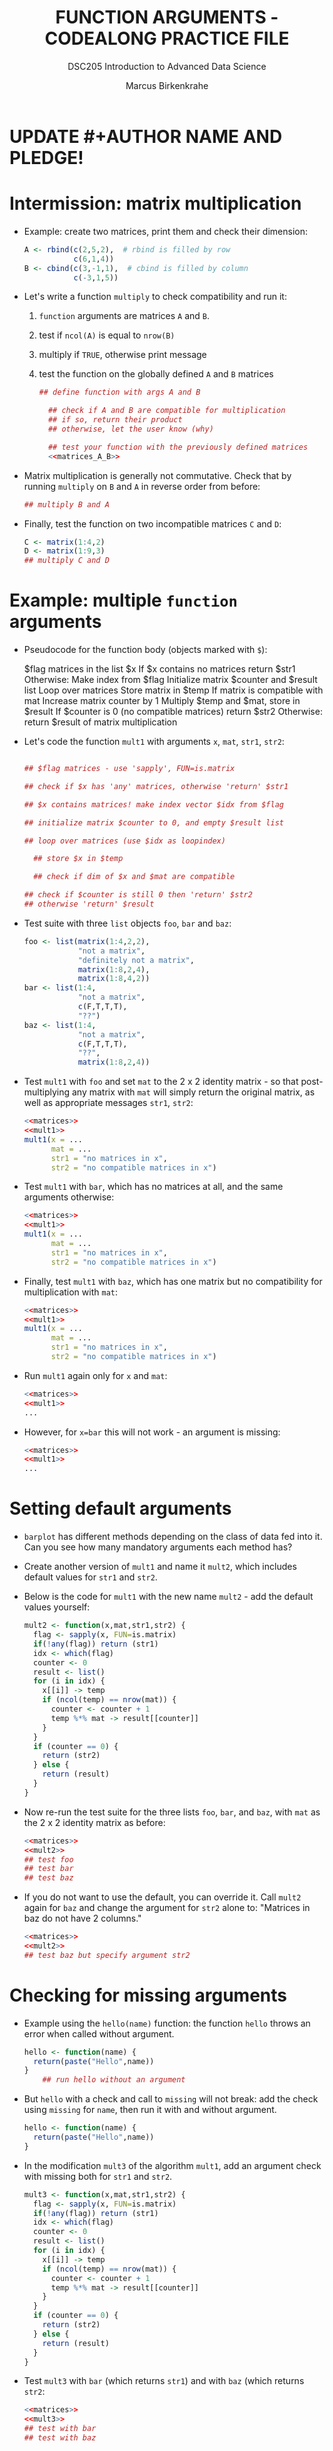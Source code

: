 #+TITLE: FUNCTION ARGUMENTS - CODEALONG PRACTICE FILE
#+AUTHOR: Marcus Birkenkrahe
#+SUBTITLE:DSC205 Introduction to Advanced Data Science
#+STARTUP:overview hideblocks indent
#+OPTIONS: toc:nil num:nil ^:nil
#+PROPERTY: header-args:R :exports both :results output :session *R* :noweb yes
* UPDATE #+AUTHOR NAME AND PLEDGE!
* Intermission: matrix multiplication

- Example: create two matrices, print them and check their dimension:
  #+name: matrices_A_B
  #+begin_src R 
    A <- rbind(c(2,5,2),  # rbind is filled by row
               c(6,1,4))
    B <- cbind(c(3,-1,1),  # cbind is filled by column
               c(-3,1,5))
  #+end_src

- Let's write a function ~multiply~ to check compatibility and run it:
  1) ~function~ arguments are matrices ~A~ and ~B~.
  2) test if ~ncol(A)~ is equal to ~nrow(B)~
  3) multiply if ~TRUE~, otherwise print message
  4) test the function on the globally defined ~A~ and ~B~ matrices
  #+name: f_multiply
  #+begin_src R
    ## define function with args A and B

      ## check if A and B are compatible for multiplication
      ## if so, return their product
      ## otherwise, let the user know (why)

      ## test your function with the previously defined matrices
      <<matrices_A_B>>

  #+end_src
  
- Matrix multiplication is generally not commutative. Check that by
  running ~multiply~ on ~B~ and ~A~ in reverse order from before:
  #+begin_src R
    ## multiply B and A
    
  #+end_src

- Finally, test the function on two incompatible matrices ~C~ and ~D~:
  #+begin_src R
    C <- matrix(1:4,2)
    D <- matrix(1:9,3)
    ## multiply C and D
  #+end_src

* Example: multiple ~function~ arguments

- Pseudocode for the function body (objects marked with ~$~):
  #+begin_example sh
    $flag matrices in the list $x
    If $x contains no matrices
       return $str1
    Otherwise:
       Make index from $flag
       Initialize matrix $counter and $result list
       Loop over matrices
         Store matrix in $temp
         If matrix is compatible with mat
            Increase matrix counter by 1
            Multiply $temp and $mat, store in $result
       If $counter is 0 (no compatible matrices)
         return $str2
       Otherwise:
         return $result of matrix multiplication
  #+end_example

- Let's code the function ~mult1~ with arguments ~x~, ~mat~, ~str1~, ~str2~:
  #+name: mult1
  #+begin_src R :results silent

      ## $flag matrices - use 'sapply', FUN=is.matrix

      ## check if $x has 'any' matrices, otherwise 'return' $str1

      ## $x contains matrices! make index vector $idx from $flag

      ## initialize matrix $counter to 0, and empty $result list

      ## loop over matrices (use $idx as loopindex)

        ## store $x in $temp

        ## check if dim of $x and $mat are compatible

      ## check if $counter is still 0 then 'return' $str2
      ## otherwise 'return' $result

  #+end_src

- Test suite with three ~list~ objects ~foo~, ~bar~ and ~baz~:
  #+name: matrices
  #+begin_src R :results silent
    foo <- list(matrix(1:4,2,2),
                "not a matrix",
                "definitely not a matrix",
                matrix(1:8,2,4),
                matrix(1:8,4,2))
    bar <- list(1:4,
                "not a matrix",
                c(F,T,T,T),
                "??")
    baz <- list(1:4,
                "not a matrix",
                c(F,T,T,T),
                "??",
                matrix(1:8,2,4))
  #+end_src  

- Test ~mult1~ with ~foo~ and set ~mat~ to the 2 x 2 identity matrix - so
  that post-multiplying any matrix with ~mat~ will simply return the
  original matrix, as well as appropriate messages ~str1~, ~str2~:
  #+begin_src R
    <<matrices>>
    <<mult1>>
    mult1(x = ...
          mat = ...
          str1 = "no matrices in x",
          str2 = "no compatible matrices in x")
  #+end_src

- Test ~mult1~ with ~bar~, which has no matrices at all, and the same
  arguments otherwise:
  #+begin_src R
    <<matrices>>
    <<mult1>>
    mult1(x = ...
          mat = ...
          str1 = "no matrices in x",
          str2 = "no compatible matrices in x")
  #+end_src

- Finally, test ~mult1~ with ~baz~, which has one matrix but no
  compatibility for multiplication with ~mat~:
  #+begin_src R
    <<matrices>>
    <<mult1>>
    mult1(x = ...
          mat = ...
          str1 = "no matrices in x",
          str2 = "no compatible matrices in x")
  #+end_src

- Run ~mult1~ again only for ~x~ and ~mat~:
  #+begin_src R
    <<matrices>>
    <<mult1>>
    ...
  #+end_src

- However, for ~x=bar~ this will not work - an argument is missing:
  #+begin_src R
    <<matrices>>
    <<mult1>>
    ...
  #+end_src
  
* Setting default arguments

- ~barplot~ has different methods depending on the class of data fed
  into it. Can you see how many mandatory arguments each method has?

- Create another version of ~mult1~ and name it ~mult2~, which includes
  default values for ~str1~ and ~str2~.

- Below is the code for ~mult1~ with the new name ~mult2~ - add the
  default values yourself:
  #+name: mult2
  #+begin_src R :results silent
    mult2 <- function(x,mat,str1,str2) {
      flag <- sapply(x, FUN=is.matrix)
      if(!any(flag)) return (str1)
      idx <- which(flag)
      counter <- 0
      result <- list()
      for (i in idx) {
        x[[i]] -> temp
        if (ncol(temp) == nrow(mat)) {
          counter <- counter + 1
          temp %*% mat -> result[[counter]]
        }
      }
      if (counter == 0) {
        return (str2)
      } else {
        return (result)
      }
    }
  #+end_src

- Now re-run the test suite for the three lists ~foo~, ~bar~, and ~baz~,
  with ~mat~ as the 2 x 2 identity matrix as before:
  #+begin_src R
    <<matrices>>
    <<mult2>>
    ## test foo
    ## test bar
    ## test baz
  #+end_src

- If you do not want to use the default, you can override it. Call
  ~mult2~ again for ~baz~ and change the argument for ~str2~ alone to:
  "Matrices in baz do not have 2 columns."
  #+begin_src R
    <<matrices>>
    <<mult2>>
    ## test baz but specify argument str2
  #+end_src

* Checking for missing arguments

- Example using the ~hello(name)~ function: the function ~hello~ throws an
  error when called without argument.
  #+begin_src R
    hello <- function(name) {
      return(paste("Hello",name))
    }
        ## run hello without an argument
  #+end_src

- But ~hello~ with a check and call to ~missing~ will not break: add the
  check using ~missing~ for ~name~, then run it with and without argument.
  #+begin_src R
    hello <- function(name) {
      return(paste("Hello",name))
    }
  #+end_src

- In the modification ~mult3~ of the algorithm ~mult1~, add an argument
  check with missing both for ~str1~ and ~str2~.
  #+name: mult3
  #+begin_src R
    mult3 <- function(x,mat,str1,str2) {
      flag <- sapply(x, FUN=is.matrix)
      if(!any(flag)) return (str1)
      idx <- which(flag)
      counter <- 0
      result <- list()
      for (i in idx) {
        x[[i]] -> temp
        if (ncol(temp) == nrow(mat)) {
          counter <- counter + 1
          temp %*% mat -> result[[counter]]
        }
      }
      if (counter == 0) {
        return (str2)
      } else {
        return (result)
      }
    }
  #+end_src

- Test ~mult3~ with ~bar~ (which returns ~str1~) and with ~baz~ (which returns
  ~str2~:
  #+begin_src R
    <<matrices>>
    <<mult3>>
    ## test with bar
    ## test with baz
  #+end_src

* Dealing with ellipses

- Write a function that can plot the specified Fibonacci numbers:
  1) create the Fibonacci sequence ~fibseq~ to ~threshold~
  2) if ~plotit~ is ~TRUE~, plot the obtained sequence on the y-axis
     against its index for the x-axis
  3) Pass the ellipsis right into ~plot~
  #+name: myfibplot
  #+begin_src R :results silent
    myfibplot <- function(threshold, plotit=TRUE,...) {
      fibseq <- c(1,1)  
      counter <- 2
      repeat {
        fibseq <- c(fibseq,fibseq[counter-1]+fibseq[counter])
        counter <- counter +1
        if (fibseq[counter] > threshold) break
      } ## end of Fibonacci computation
      ## plot(fibseq) if plotit=TRUE and return(fibseq) otherwise
    }
  #+end_src

- Suppress the plot but print the sequence up to ~threshold=150~:
  #+begin_src R
    <<myfibplot>>

  #+end_src

- Plot Fibonacci numbers up to the ~threshold~ 150 with ~myfib~:
  #+begin_src R :results graphics file :file ../img/myfib.png
    <<myfibplot>>

  #+end_src

- In this plot, the ellipsis is not used. In the next one, we'll use
  it. Add the following arguments to the plot:
  1) Give it the title "Terms of the Fibonacci sequence"
  2) Change the point character (~pch~) to 4
  3) Change the line type (~lty~) to 2
  4) Change the x-axis label (~xlab~) to "Term (n)"
  5) Change the y-axis label (~ylab~) to "Fibonacci number"
  6) Change the plot ~type~ to "both points and lines" (~"b"~)
  #+begin_src R :results graphics file :file myfib_ellipsis.png

  #+end_src

- The dummy function ~unpackme(...)~ takes an ellipsis converts it into
  a list.
  #+name: unpackme
  #+begin_src R :results silent
    unpackme <- function(...) {
      ## assign the ellipsis argument to a list x
      ## print the list
      ## print the names of the list elements
      ## print the types of the list elements
    }
  #+end_src

- Here's a sample run:
  1) four arguments, tagged ~aa~, ~bb~, ~cc~, and ~dd~ are contents of ~...~
  2) ~unpackme~ identifies them using ~list~
  #+begin_src R
    <<unpackme>>
    unpackme(aa = matrix(1:4,2,2),
             bb = TRUE,
             cc = c("two","strings"),
             dd = factor(c(1,1,2,1)))
  #+end_src



